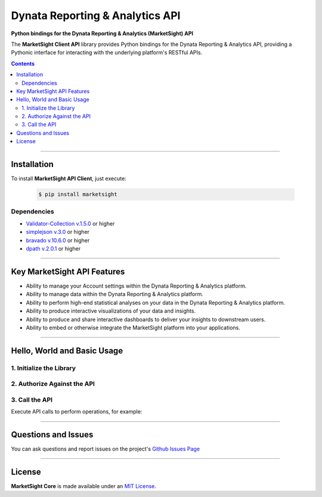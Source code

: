 ####################################################
Dynata Reporting & Analytics API
####################################################

.. image:: https://marketsight.readthedocs.io/en/latest/_static/marketsight-logo.png
  :alt: Dynata Reporting & Analytics
  :align: right
  :width: 120
  :height: 120
  :target: https://marketsight.readthedocs.io/en/latest.html

**Python bindings for the Dynata Reporting & Analytics (MarketSight) API**


The **MarketSight Client API** library provides Python bindings for the
Dynata Reporting & Analytics API, providing a Pythonic interface for
interacting with the underlying platform's RESTful APIs.

.. contents::
  :depth: 3
  :backlinks: entry

------------------------

*****************
Installation
*****************

To install **MarketSight API Client**, just execute:

  .. code:: bash

   $ pip install marketsight

Dependencies
=================

* `Validator-Collection v.1.5.0 <https://github.com/insightindustry/validator-collection>`_ or higher
* `simplejson v.3.0 <https://github.com/simplejson/simplejson>`_ or higher
* `bravado v.10.6.0 <https://github.com/Yelp/bravado/>`_ or higher
* `dpath v.2.0.1 <https://github.com/akesterson/dpath-python>`_ or higher

-----------------------------------

*********************************
Key MarketSight API Features
*********************************

* Ability to manage your Account settings within the Dynata Reporting
  & Analytics platform.
* Ability to manage data within the Dynata Reporting & Analytics platform.
* Ability to perform high-end statistical analyses on your data in the
  Dynata Reporting & Analytics platform.
* Ability to produce interactive visualizations of your data and insights.
* Ability to produce and share interactive dashboards to deliver your insights
  to downstream users.
* Ability to embed or otherwise integrate the MarketSight platform into your
  applications.

-----------------------

**********************************
Hello, World and Basic Usage
**********************************

1. Initialize the Library
==========================================


.. code-block:: python
   :linenos:


   # Import the MarketSight API Client
   import marketsight

   # Call the "client" factory function.
   api = marketsight.client("https://application.marketsight.com/api/v1/swagger/public.json")


2. Authorize Against the API
================================


.. code-block:: python
   :linenos:

    # Initialize the MarketSight API Client.
    api = marketsight.client("https://application.marketsight.com/api/v1/swagger/public.json")

    # Connect your instance to the API and authorize as a partner.
    api.connect(
        client_id = "MY CLIENT ID GOES HERE",
        client_secret = "MY CLIENT SECRET GOES HERE"
    )

3. Call the API
=====================

Execute API calls to perform operations, for example:


.. code-block:: python
  :linenos:


  # Retrieve an Account
  account = api.Accounts.retrieve(account_id = "MY ACCOUNT ID GOES HERE")

  # Retrieve a User
  user = api.Users.retrieve(user_id = "MY USER ID GOES HERE")

  # Retrieve a Dataset's Meta-data
  dataset = api.Datasets.retrieve(dataset_id = "MY DATASET ID GOES HERE")

---------------

*********************
Questions and Issues
*********************

You can ask questions and report issues on the project's
`Github Issues Page <https://github.com/dynata/msight-csl/issues>`_


--------------------

**********************
License
**********************

**MarketSight Core** is made available under an
`MIT License <https://marketsight.readthedocs.org/en/latest/license.html>`_.
